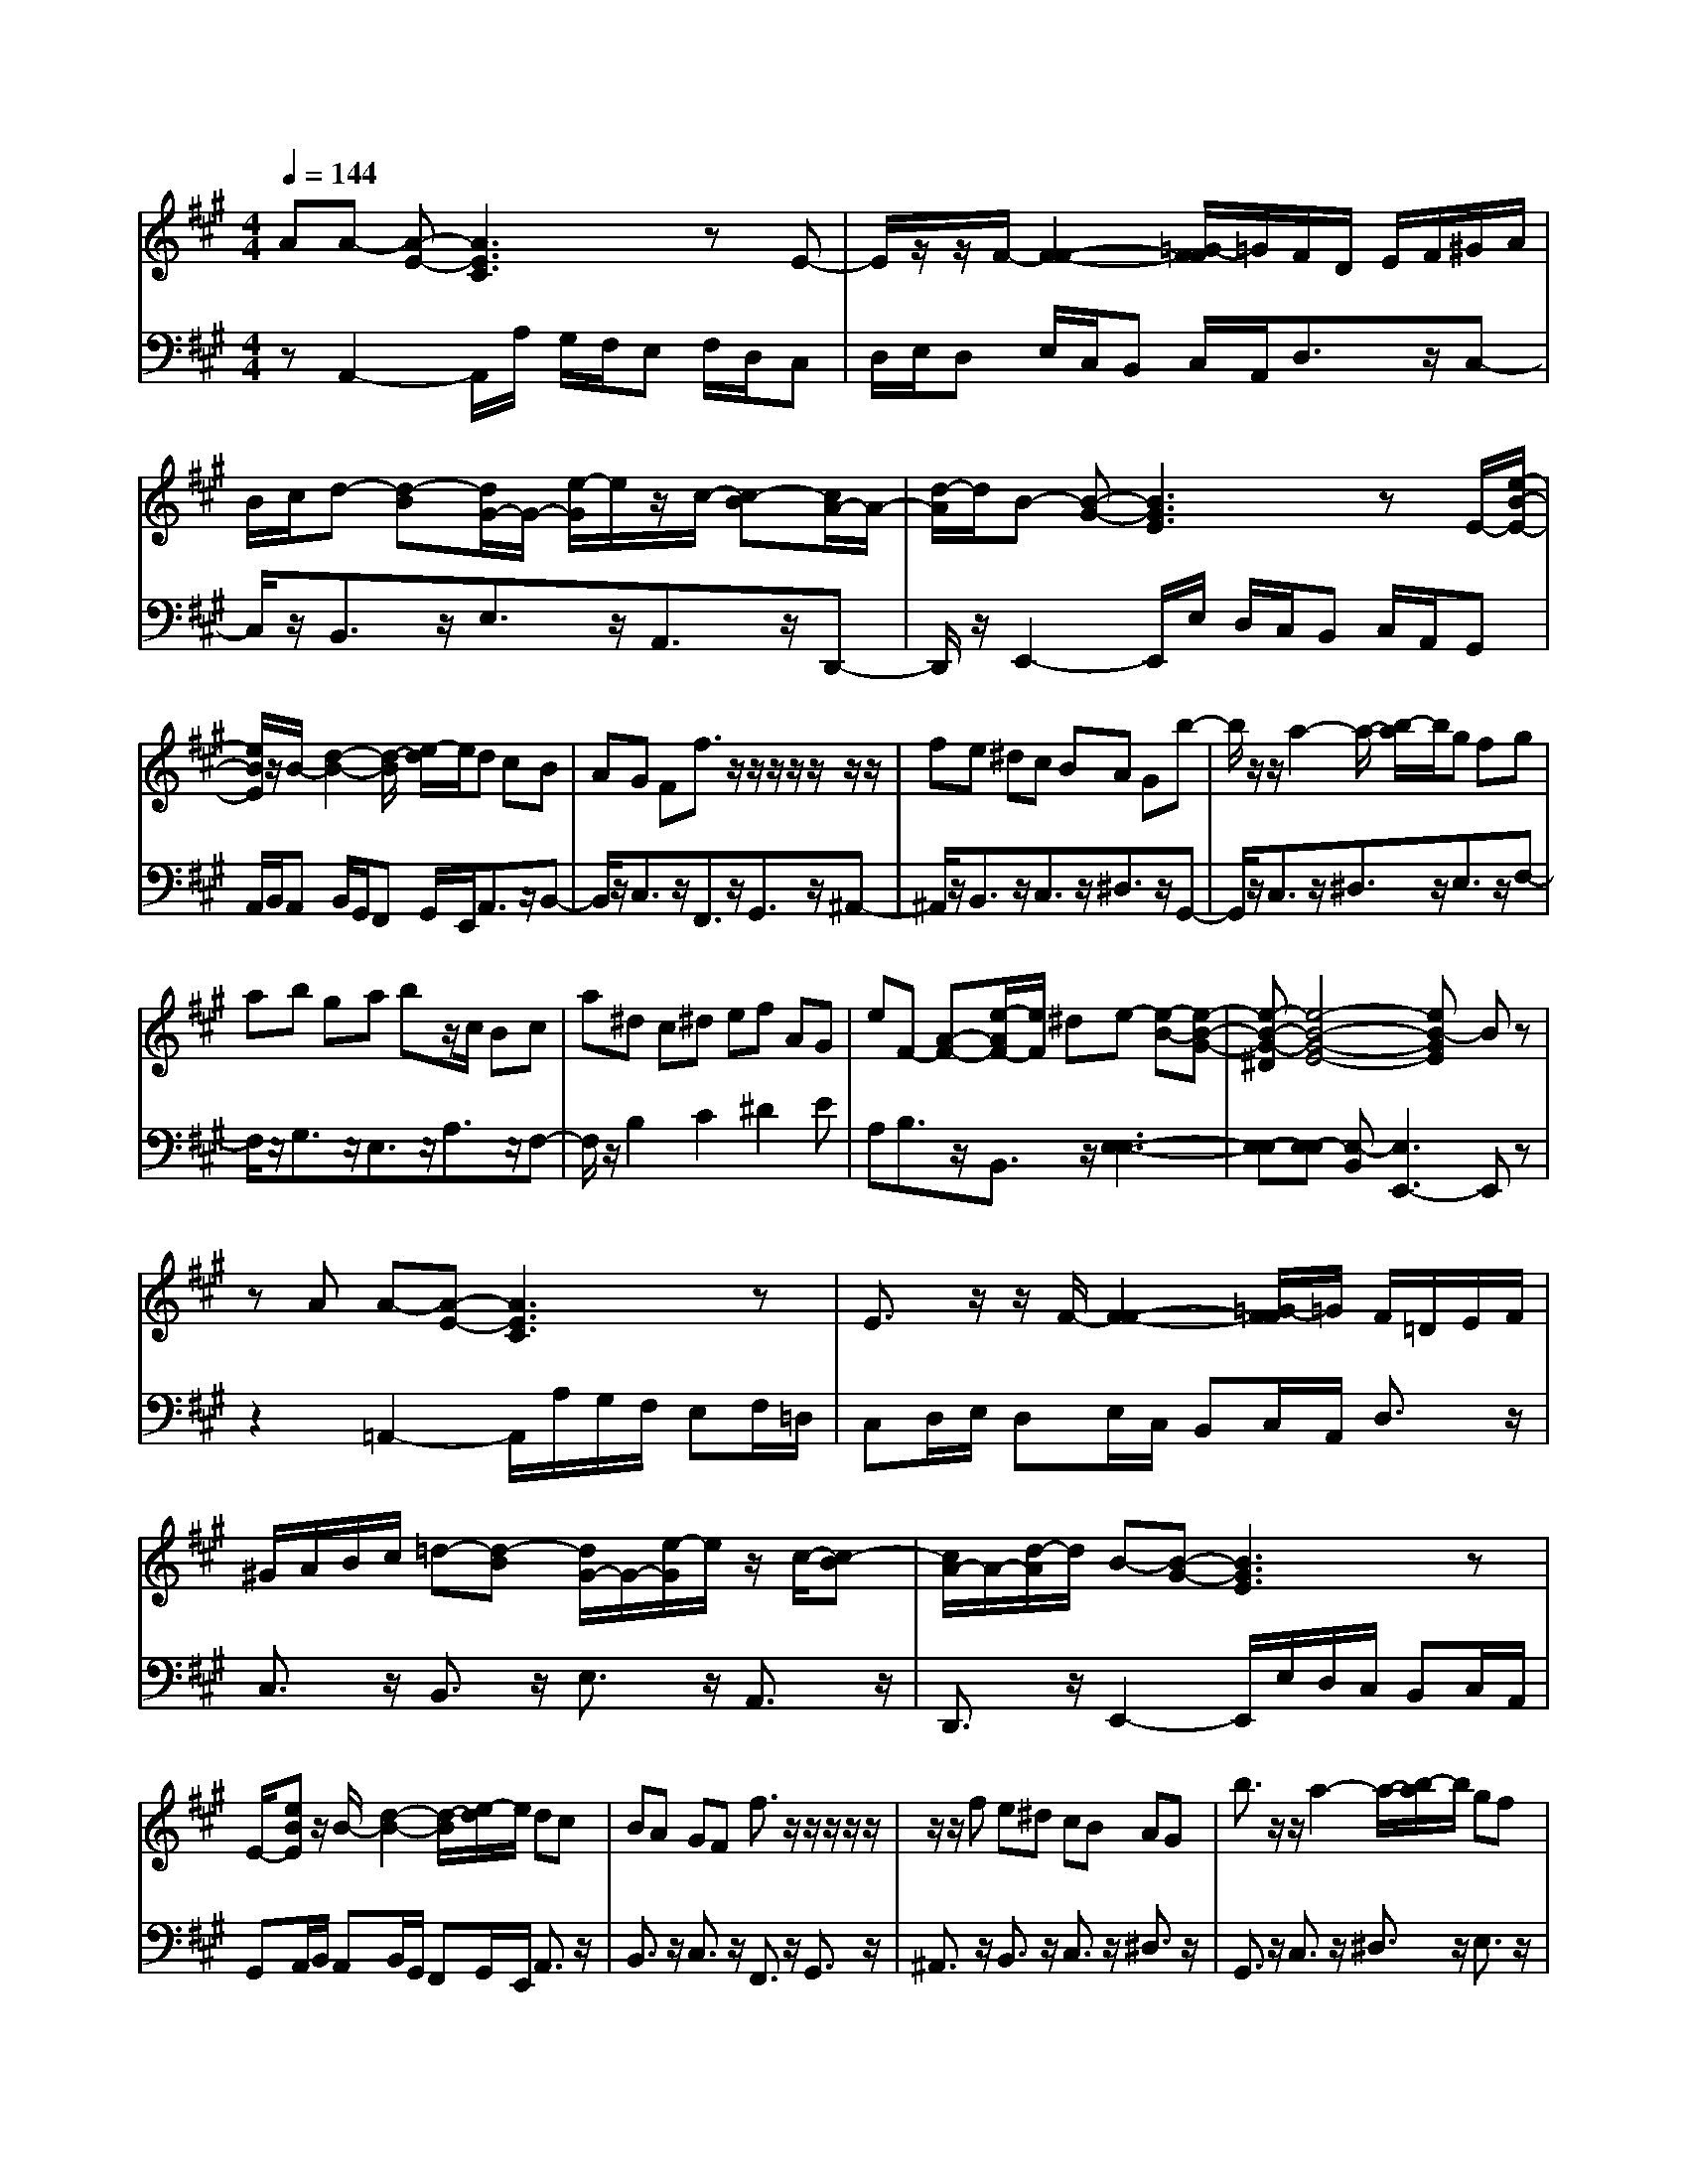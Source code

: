 % input file /afs/.ir/users/q/u/quinlanj/cs221/project/training_data/bwv806e.mid
% format 1 file 4 tracks
X: 1
T: 
M: 4/4
L: 1/8
Q:1/4=144
% Last note suggests Phrygian mode tune
K:A % 3 sharps
%untitled
% Time signature=1/8  MIDI-clocks/click=12  32nd-notes/24-MIDI-clocks=8
% MIDI Key signature, sharp/flats=0  minor=0
% Time signature=3/2  MIDI-clocks/click=48  32nd-notes/24-MIDI-clocks=8
% Time signature=1/8  MIDI-clocks/click=12  32nd-notes/24-MIDI-clocks=8
% Time signature=3/2  MIDI-clocks/click=48  32nd-notes/24-MIDI-clocks=8
% Time signature=1/8  MIDI-clocks/click=12  32nd-notes/24-MIDI-clocks=8
% Time signature=3/2  MIDI-clocks/click=48  32nd-notes/24-MIDI-clocks=8
% Time signature=1/8  MIDI-clocks/click=12  32nd-notes/24-MIDI-clocks=8
% Time signature=3/2  MIDI-clocks/click=48  32nd-notes/24-MIDI-clocks=8
V:1
%English Suite 1, 5. Double 1
%%MIDI program 0
AA- [A-E-][A3E3C3] zE-|E/2z/2z/2F/2- [F2-F2-] [=G/2-F/2F/2]=G/2F/2D/2 E/2F/2^G/2A/2|B/2c/2d- [d-B][d/2G/2-]G/2- [e/2-G/2]e/2z/2c/2- [c-B][c/2A/2-]A/2-|[d/2-A/2]d/2B- [B-G-][B3G3E3] zE/2-[e/2-B/2-E/2-]|
[e/2B/2E/2]z/2B/2-[d2-B2-][d/2-B/2] [e/2-d/2]e/2d cB|AG Ff3/2z/2z/2z/2 z/2z/2z/2z/2|fe ^dc BA Gb-|b/2z/2z/2a2-a/2- [b/2-a/2]b/2g fg|
ab ga bz/2c/2 Bc|a^d c^d ef AG|eF- [A-F-][e/2-A/2F/2-][e/2F/2] ^de- [e-B-][e-B-G-]|[e-B-G-^D][e4-B4-G4-E4-][eB-GE] Bz|
zA A-[A-E-] [A3E3C3]z|E3/2z/2 z/2F/2-[F2-F2-][=G/2-F/2F/2]=G/2 F/2=D/2E/2F/2|^G/2A/2B/2c/2 =d-[d-B] [d/2G/2-]G/2-[e/2-G/2]e/2 z/2c/2-[c-B]|[c/2A/2-]A/2-[d/2-A/2]d/2 B-[B-G-] [B3G3E3]z|
E/2-[eBE]z/2 B/2-[d2-B2-][d/2-B/2][e/2-d/2]e/2 dc|BA GF f3/2z/2 z/2z/2z/2z/2|z/2z/2f e^d cB AG|b3/2z/2 z/2a2-a/2-[b/2-a/2]b/2 gf|
ga bg ab z/2c/2B|ca ^dc ^de fA|Ge F-[A-F-] [e/2-A/2F/2-][e/2F/2]^d e-[e-B-]|[e-B-G-][e-B-G-^D] [e4-B4-G4-E4-] [eB-GE]B|
z2 BB- [B-G-][B3G3E3]|z[G3/2E3/2]z/2F/2-[A2-F2]A/2- [B/2-A/2G/2-][B/2G/2][cA]|B/2A/2B/2c/2 =d/2e/2f- [f-d][f/2B/2-]B/2- [=gB-][fB-]|[eB][d^A-] [c/2-^A/2]c/2d- [d-B-][dB-F-] [B2-F2]|
B-[B/2-B/2-][b/2-f/2-B/2-B/2] [b/2f/2-B/2]f/2f/2-f/2- f/2-f/2-f/2-f/2 ba|=gf ed cB cd|fe dz/2c/2 B=A Bc|de f=g ba =gf|
=gf ed cB ez/2c/2-|c3/2z/2 dd- [d-A-][d3A3F3]|zf/2=g/2 az/2=g2-=g/2- [=g/2f/2-]f/2f|ed cd cB ^AB|
^AB c^A GF G^A|Bc de =gf ed|ed cB ^AB c^A/2-[c/2-^A/2-]|[c2-^A2] [c/2B/2-]B/2B- [B-F-][B3F3=D3]|
zB3/2z/2e2-e/2z/2 dc|dc B=A GF GA|cB AG FE FG|AB cd cz/2B/2 Ae|
dc de f=g f=g|ba =gf ef ^ga|dc Bz/2B2z/2 AA-|[A-E-][A6-E6-C6-][AEC]|
z3B B-[B-G-] [B2-G2-E2-]|[BGE]z [G3/2E3/2]z/2 F/2-[A2-F2]A/2-[B/2-A/2G/2-][B/2G/2]|[cA]B/2A/2 B/2c/2d/2e/2 f-[f-d] [f/2B/2-]B/2-[=gB-]|[fB-][eB] [d^A-][c/2-^A/2]c/2 d-[d-B-] [dB-F-][B-F-]|
[B-F]B- [B/2-B/2-][b/2-f/2-B/2-B/2][b/2f/2-B/2]f/2 f/2-f/2-f/2-f/2- f/2-f/2b|a=g fe dc Bc|df ed z/2c/2B =AB|cd ef =gb a=g|
f=g fe dc Be|z/2c2z/2d d-[d-A-] [d2-A2-F2-]|[dAF]z f/2=g/2a z/2=g2-=g/2-[=g/2f/2-]f/2|fe dc dc B^A|
B^A Bc ^AG FG|^AB cd e=g fe|de dc B^A Bc|^A/2-[c2-^A2-][c/2-^A/2][c/2B/2-]B/2 B-[B-F-] [B2-F2-D2-]|
[BFD]z B3/2z/2 e2- e/2z/2d|cd cB =AG FG|Ac BA GF EF|GA Bc dc z/2B/2A|
ed cd ef =gf|=gb a=g fe f^g|ad cB z/2B2z/2A|A-[A-E-] [A6-E6-C6-]|
[AEC]
V:2
%J.S. Bach, Edition Wood
%%MIDI program 0
zA,,2-A,,/2A,/2 G,/2F,/2E, F,/2D,/2C,|D,/2E,/2D, E,/2C,/2B,, C,/2A,,/2D,3/2z/2C,-|C,/2z/2B,,3/2z/2E,3/2z/2A,,3/2z/2D,,-|D,,/2z/2E,,2-E,,/2E,/2 D,/2C,/2B,, C,/2A,,/2G,,|
A,,/2B,,/2A,, B,,/2G,,/2F,, G,,/2E,,/2A,,3/2z/2B,,-|B,,/2z/2C,3/2z/2F,,3/2z/2G,,3/2z/2^A,,-|^A,,/2z/2B,,3/2z/2C,3/2z/2^D,3/2z/2G,,-|G,,/2z/2C,3/2z/2^D,3/2z/2E,3/2z/2F,-|
F,/2z/2G,3/2z/2E,3/2z/2A,3/2z/2F,-|F,/2z/2B,2C2^D2E|A,B,3/2z/2B,,3/2z/2[E,3-E,3-]|[E,-E,][E,-E,] [E,-B,,][E,3E,,3-] E,,z|
z2 =A,,2- A,,/2A,/2G,/2F,/2 E,F,/2=D,/2|C,D,/2E,/2 D,E,/2C,/2 B,,C,/2A,,/2 D,3/2z/2|C,3/2z/2 B,,3/2z/2 E,3/2z/2 A,,3/2z/2|D,,3/2z/2 E,,2- E,,/2E,/2D,/2C,/2 B,,C,/2A,,/2|
G,,A,,/2B,,/2 A,,B,,/2G,,/2 F,,G,,/2E,,/2 A,,3/2z/2|B,,3/2z/2 C,3/2z/2 F,,3/2z/2 G,,3/2z/2|^A,,3/2z/2 B,,3/2z/2 C,3/2z/2 ^D,3/2z/2|G,,3/2z/2 C,3/2z/2 ^D,3/2z/2 E,3/2z/2|
F,3/2z/2 G,3/2z/2 E,3/2z/2 A,3/2z/2|F,3/2z/2 B,2 C2 ^D2|EA, B,3/2z/2 B,,3/2z/2 [E,2-E,2-]|[E,2-E,2] [E,-E,][E,-B,,] [E,3E,,3-]E,,|
z3E,,2-E,,/2G,/2 F,/2E,/2=D,|E,/2C,/2D, E,/2F,/2E, F,/2D,/2C, D,/2B,,/2=A,,-|A,,/2z/2C,3/2z/2D,3/2z/2=G,3/2z/2C,-|C,/2z/2F,3/2z/2B,,2-B,,/2B,/2 A,/2=G,/2F,|
=G,/2E,/2D, E,/2F,/2E, F,/2^D,/2C, ^D,/2B,,/2E,-|E,/2z/2F,3/2z/2=G,3/2z/2F,3/2z/2z/2E,/2-|E,=D,3/2z/2A,2-[C3/2A,3/2-]A,/2-[E-A,]|E/2z/2[C3/2A,3/2]z/2[=D3/2B,3/2]z/2[E3/2C3/2]z/2[D-D-]|
[D/2D/2]z/2D, E,F,3/2z/2=G,3/2z/2[A,-A,-]|[A,/2-A,/2]A,/2-[A,A,,-] A,,/2z/2D,,2-D,,/2D,/2 C,/2B,,/2C,|D,/2B,,/2^A,, B,,/2C,/2B,, C,/2=A,,/2=G,, A,,/2F,,/2=G,,-|=G,,/2z/2z/2F,,3/2E,,3/2z/2C,3/2z/2D,-|
D,/2z/2E,3/2z/2F,2-[^A,3/2F,3/2-]F,/2-[C-F,]|C/2z/2[^A,3/2F,3/2]z/2[B,3/2^G,3/2]z/2[C3/2^A,3/2]z/2B,|CB, =A,=G, F,=G, E,[F,-F,-]|[F,-F,][F,F,,-] F,,/2z/2B,,,2-B,,,/2E,/2 D,/2C,/2B,,|
C,/2A,,/2^G,, A,,/2B,,/2A,, B,,/2G,,/2F,, G,,/2E,,/2A,,-|A,,/2z/2B,,3/2z/2C,3/2z/2D,3/2z/2z/2B,,/2-|B,,3/2z/2 A,,-[E,/2-A,,/2]E,z/2^G,3/2z/2B,-|B,-[B,E,-] E,/2z/2A,3/2z/2B,3/2z/2C-|
C-[E3/2C3/2-]C/2-[A-C] A/2z/2[C3/2A,3/2]z/2[D-B,-]|[D/2B,/2]z/2[E3/2C3/2]z/2D3/2z/2C B,C-|C/2z/2D3/2z/2E3/2z/2E,3/2z/2[A,,-A,,-]|[A,,2-A,,2] [G,A,,-][A,-A,,-A,,] [A,-A,,-E,,][A,3A,,3A,,,3]|
z4 E,,2- E,,/2G,/2F,/2E,/2|D,E,/2C,/2 D,E,/2F,/2 E,F,/2D,/2 C,D,/2B,,/2|A,,3/2z/2 C,3/2z/2 D,3/2z/2 =G,3/2z/2|C,3/2z/2 F,3/2z/2 B,,2- B,,/2B,/2A,/2=G,/2|
F,=G,/2E,/2 D,E,/2F,/2 E,F,/2^D,/2 C,^D,/2B,,/2|E,3/2z/2 F,3/2z/2 =G,3/2z/2 F,3/2z/2|z/2E,3/2 =D,3/2z/2 A,2- [C3/2A,3/2-]A,/2-|[E-A,]E/2z/2 [C3/2A,3/2]z/2 [D3/2B,3/2]z/2 [E3/2C3/2]z/2|
[D3/2D3/2]z/2 D,E, F,3/2z/2 =G,3/2z/2|[A,3/2-A,3/2]A,/2- [A,A,,-]A,,/2z/2 D,,2- D,,/2D,/2C,/2B,,/2|C,D,/2B,,/2 ^A,,B,,/2C,/2 B,,C,/2=A,,/2 =G,,A,,/2F,,/2|=G,,3/2z/2 z/2F,,3/2 E,,3/2z/2 C,3/2z/2|
D,3/2z/2 E,3/2z/2 F,2- [^A,3/2F,3/2-]F,/2-|[C-F,]C/2z/2 [^A,3/2F,3/2]z/2 [B,3/2^G,3/2]z/2 [C3/2^A,3/2]z/2|B,C B,=A, =G,F, =G,E,|[F,2-F,2] [F,F,,-]F,,/2z/2 B,,,2- B,,,/2E,/2D,/2C,/2|
B,,C,/2A,,/2 ^G,,A,,/2B,,/2 A,,B,,/2G,,/2 F,,G,,/2E,,/2|A,,3/2z/2 B,,3/2z/2 C,3/2z/2 D,3/2z/2|z/2B,,2z/2A,,- [E,/2-A,,/2]E,z/2 ^G,3/2z/2|B,2- [B,E,-]E,/2z/2 A,3/2z/2 B,3/2z/2|
C2- [E3/2C3/2-]C/2- [A-C]A/2z/2 [C3/2A,3/2]z/2|[D3/2B,3/2]z/2 [E3/2C3/2]z/2 D3/2z/2 CB,|C3/2z/2 D3/2z/2 E3/2z/2 E,3/2z/2|[A,,3-A,,3][G,A,,-] [A,-A,,-A,,][A,-A,,-E,,] [A,2-A,,2-A,,,2-]|
[A,A,,A,,,]
%Arr. Gary Bricault, (c) 1997
